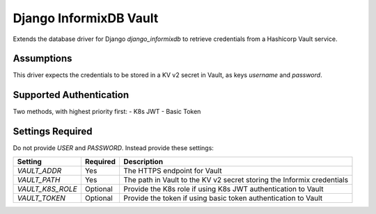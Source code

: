 Django InformixDB Vault
=======================

Extends the database driver for Django `django_informixdb` to retrieve credentials from a Hashicorp Vault service.


Assumptions
-----------

This driver expects the credentials to be stored in a KV v2 secret in Vault, as keys `username` and `password`.


Supported Authentication
------------------------

Two methods, with highest priority first:
- K8s JWT
- Basic Token


Settings Required
-----------------

Do not provide `USER` and `PASSWORD`.  Instead provide these settings:

================  ========  ===========
Setting           Required  Description
================  ========  ===========
`VAULT_ADDR`      Yes       The HTTPS endpoint for Vault
`VAULT_PATH`      Yes       The path in Vault to the KV v2 secret storing the Informix credentials
`VAULT_K8S_ROLE`  Optional  Provide the K8s role if using K8s JWT authentication to Vault
`VAULT_TOKEN`     Optional  Provide the token if using basic token authentication to Vault
================  ========  ===========
